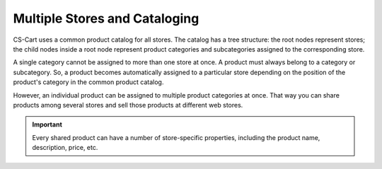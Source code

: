 ******************************
Multiple Stores and Cataloging
******************************

CS-Cart uses a common product catalog for all stores. The catalog has a tree structure: the root nodes represent stores; the child nodes inside a root node represent product categories and subcategories assigned to the corresponding store.

.. image:: img/categories_multiple_stores.png
    :align: center
    :alt: The structure of categories in a CS-Cart store.

A single category cannot be assigned to more than one store at once. A product must always belong to a category or subcategory. So, a product becomes automatically assigned to a particular store depending on the position of the product's category in the common product catalog.

However, an individual product can be assigned to multiple product categories at once. That way you can share products among several stores and sell those products at different web stores.

.. important::
    Every shared product can have a number of store-specific properties, including the product name, description, price, etc.
